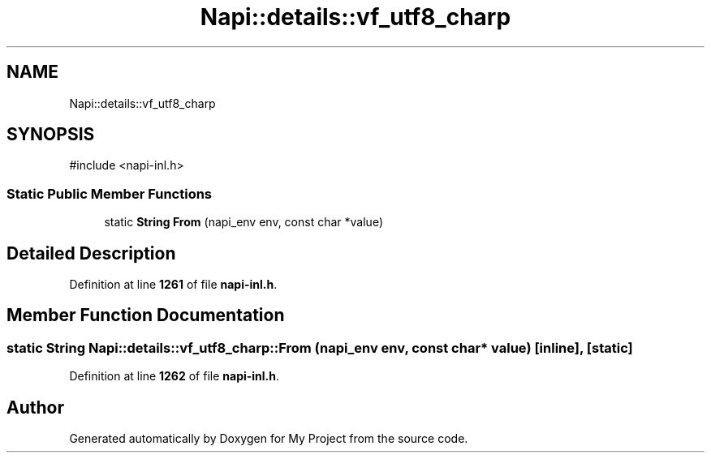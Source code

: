.TH "Napi::details::vf_utf8_charp" 3 "My Project" \" -*- nroff -*-
.ad l
.nh
.SH NAME
Napi::details::vf_utf8_charp
.SH SYNOPSIS
.br
.PP
.PP
\fR#include <napi\-inl\&.h>\fP
.SS "Static Public Member Functions"

.in +1c
.ti -1c
.RI "static \fBString\fP \fBFrom\fP (napi_env env, const char *value)"
.br
.in -1c
.SH "Detailed Description"
.PP 
Definition at line \fB1261\fP of file \fBnapi\-inl\&.h\fP\&.
.SH "Member Function Documentation"
.PP 
.SS "static \fBString\fP Napi::details::vf_utf8_charp::From (napi_env env, const char * value)\fR [inline]\fP, \fR [static]\fP"

.PP
Definition at line \fB1262\fP of file \fBnapi\-inl\&.h\fP\&.

.SH "Author"
.PP 
Generated automatically by Doxygen for My Project from the source code\&.
